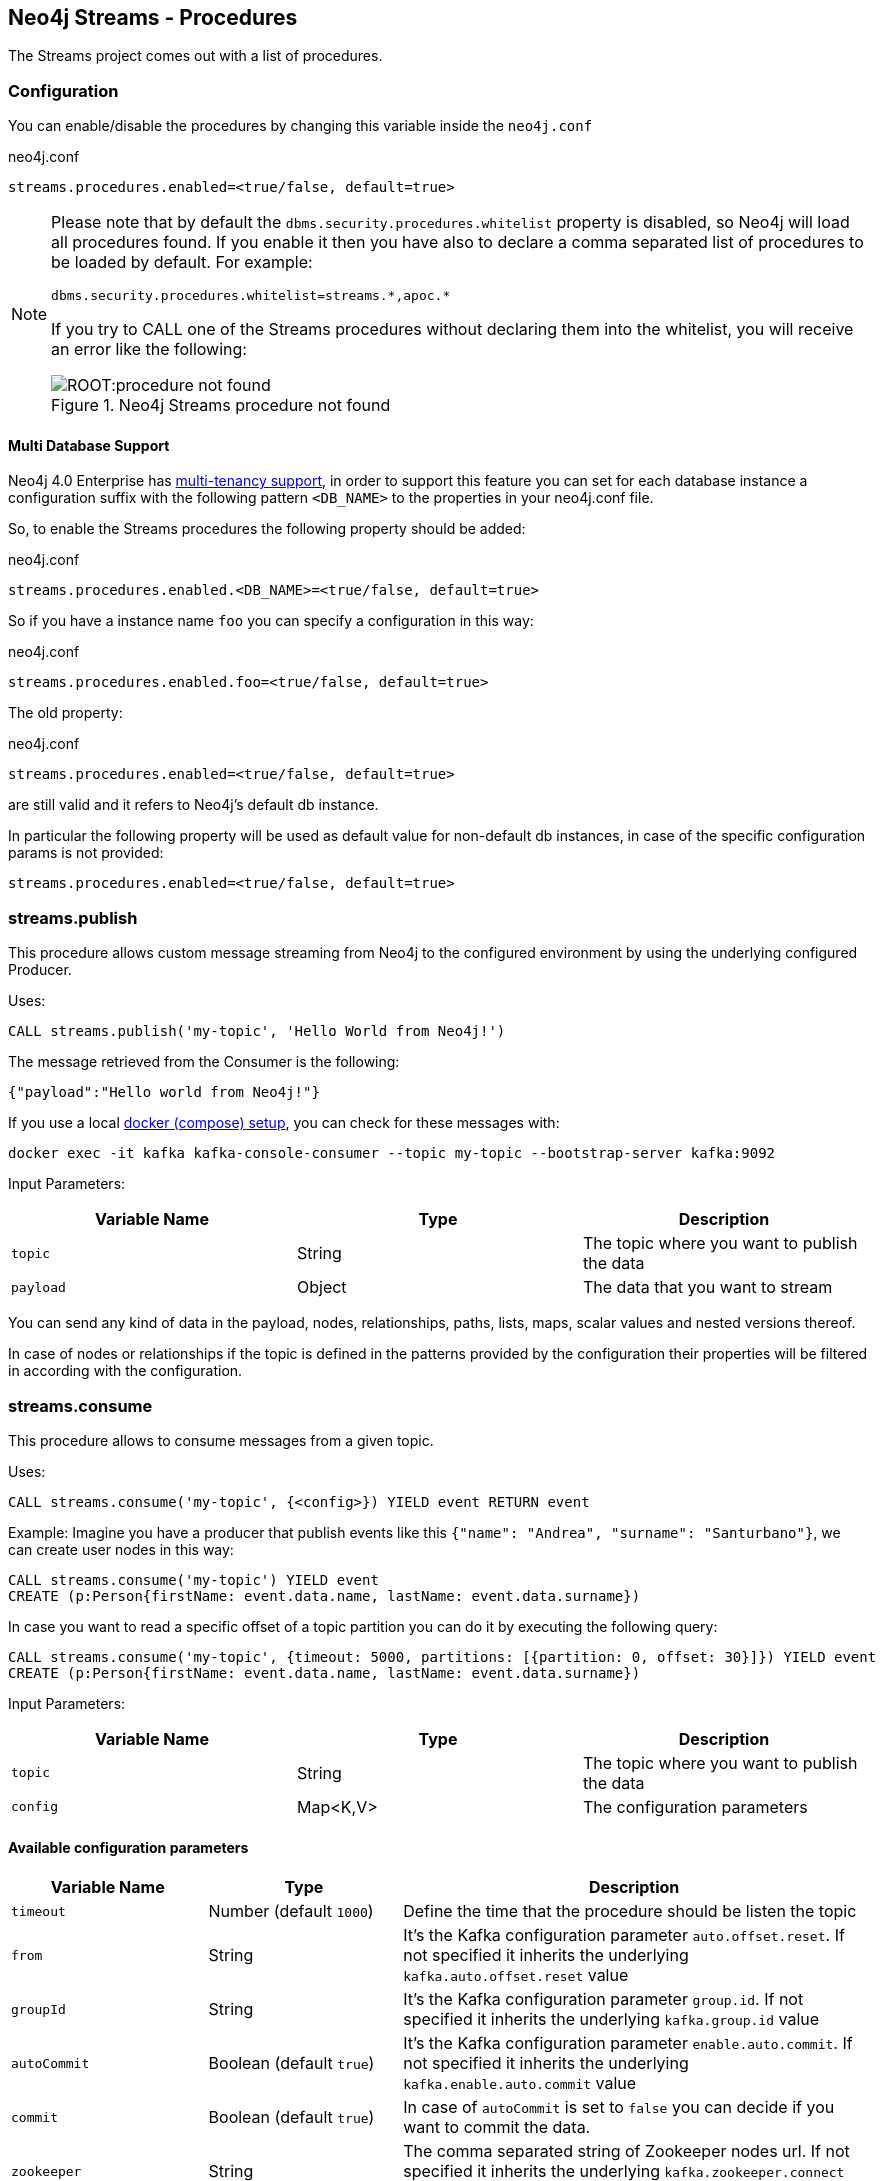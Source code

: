
[[neo4j_streams_procedures]]
== Neo4j Streams - Procedures
:environment: streams

ifdef::env-docs[]
[abstract]
--
This chapter describes the Neo4j Streams Procedures in the Neo4j Streams Library.
Use this section to configure Neo4j to know how procedures allow the functionality of the plugin
to be used ad-hoc in any Cypher query.
--
endif::env-docs[]

The Streams project comes out with a list of procedures.

[[neo4j_streams_procedures_config]]
=== Configuration

You can enable/disable the procedures by changing this variable inside the `neo4j.conf`

.neo4j.conf
[subs="verbatim,attributes"]
----
{environment}.procedures.enabled=<true/false, default=true>
----

[NOTE]
====
Please note that by default the `dbms.security.procedures.whitelist` property is disabled, so Neo4j will load all
procedures found.
If you enable it then you have also to declare a comma separated list of procedures to be loaded by default. For example:

[source, properties]
----
dbms.security.procedures.whitelist=streams.*,apoc.*
----

If you try to CALL one of the Streams procedures without declaring them into the whitelist, you will receive an error like
the following:

image::ROOT:procedure_not_found.png[title="Neo4j Streams procedure not found", align="center"]
====

==== Multi Database Support

Neo4j 4.0 Enterprise has https://neo4j.com/docs/operations-manual/4.0/manage-databases/[multi-tenancy support],
in order to support this feature you can set for each database instance a configuration suffix with the following pattern
`<DB_NAME>` to the properties in your neo4j.conf file.

So, to enable the Streams procedures the following property should be added:

.neo4j.conf
[subs="verbatim"]
----
streams.procedures.enabled.<DB_NAME>=<true/false, default=true>
----

So if you have a instance name `foo` you can specify a configuration in this way:

.neo4j.conf
----
streams.procedures.enabled.foo=<true/false, default=true>
----

The old property:

.neo4j.conf
----
streams.procedures.enabled=<true/false, default=true>
----

are still valid and it refers to Neo4j's default db instance.

In particular the following property will be used as default value
for non-default db instances, in case of the specific configuration params is not provided:

----
streams.procedures.enabled=<true/false, default=true>
----

[[neo4j_streams_procedure_publish]]
=== streams.publish

This procedure allows custom message streaming from Neo4j to the configured environment by using the underlying configured Producer.

Uses:

`CALL streams.publish('my-topic', 'Hello World from Neo4j!')`

The message retrieved from the Consumer is the following:

`{"payload":"Hello world from Neo4j!"}`

If you use a local <<neo4j_streams_docker,docker (compose) setup>>, you can check for these messages with:

`docker exec -it kafka kafka-console-consumer --topic my-topic --bootstrap-server kafka:9092`

Input Parameters:

[cols="3*",options="header"]
|===
|Variable Name
|Type
|Description

|`topic`
|String
|The topic where you want to publish the data

|`payload`
|Object
|The data that you want to stream

|===

You can send any kind of data in the payload, nodes, relationships, paths, lists, maps, scalar values and nested versions thereof.

In case of nodes or relationships if the topic is defined in the patterns provided by the configuration their properties will be filtered in according with the configuration.

[[neo4j_streams_procedure_consume]]
=== streams.consume

This procedure allows to consume messages from a given topic.

Uses:

`CALL streams.consume('my-topic', {<config>}) YIELD event RETURN event`

Example:
Imagine you have a producer that publish events like this `{"name": "Andrea", "surname": "Santurbano"}`, we can create user nodes in this way:

[source,cypher]
----
CALL streams.consume('my-topic') YIELD event
CREATE (p:Person{firstName: event.data.name, lastName: event.data.surname})
----

In case you want to read a specific offset of a topic partition you can do it by executing the following query:

[source,cypher]
----
CALL streams.consume('my-topic', {timeout: 5000, partitions: [{partition: 0, offset: 30}]}) YIELD event
CREATE (p:Person{firstName: event.data.name, lastName: event.data.surname})
----

Input Parameters:

[cols="3*",options="header"]
|===
|Variable Name
|Type
|Description

|`topic`
|String
|The topic where you want to publish the data

|`config`
|Map<K,V>
|The configuration parameters

|===

==== Available configuration parameters

[cols="3*",options="header"]
|===
|Variable Name
|Type
|Description

|`timeout`
|Number (default `1000`)
|Define the time that the procedure should be listen the topic

|`from`
|String
|It's the Kafka configuration parameter `auto.offset.reset`.
If not specified it inherits the underlying `kafka.auto.offset.reset` value

|`groupId`
|String
|It's the Kafka configuration parameter `group.id`.
If not specified it inherits the underlying `kafka.group.id` value

|`autoCommit`
|Boolean (default `true`)
|It's the Kafka configuration parameter `enable.auto.commit`.
If not specified it inherits the underlying `kafka.enable.auto.commit` value

|`commit`
|Boolean (default `true`)
|In case of `autoCommit` is set to `false` you can decide if you want to commit the data.

|`zookeeper`
|String
|The comma separated string of Zookeeper nodes url.
If not specified it inherits the underlying `kafka.zookeeper.connect` value

|`broker`
|String
|The comma separated string of Kafka nodes url.
If not specified it inherits the underlying `kafka.bootstrap.servers` value

|`partitions`
|List<Map<K,V>>
|The map contains the information about partition and offset in order to start reading from a

|`keyDeserializer`
|String
|The supported deserializer for the Kafka Record Key
If not specified it inherits the underlying `kafka.key.deserializer` value.
Supported deserializers are: `org.apache.kafka.common.serialization.ByteArrayDeserializer` and `io.confluent.kafka.serializers.KafkaAvroDeserializer`

|`valueDeserializer`
|String
|The supported deserializer for the Kafka Record Value
If not specified it inherits the underlying `kafka.value.deserializer` value
Supported deserializers are: `org.apache.kafka.common.serialization.ByteArrayDeserializer` and `io.confluent.kafka.serializers.KafkaAvroDeserializer`

|`schemaRegistryUrl`
|String
|The schema registry url, required in case you are dealing with AVRO messages.

|===

==== Partitions

[cols="3*",options="header"]
|===
|Variable Name
|Type
|Description

|`partition`
|Number
|It's the Kafka partition number to read

|`offset`
|Number
|It's the offset to start to read the topic partition

|===

